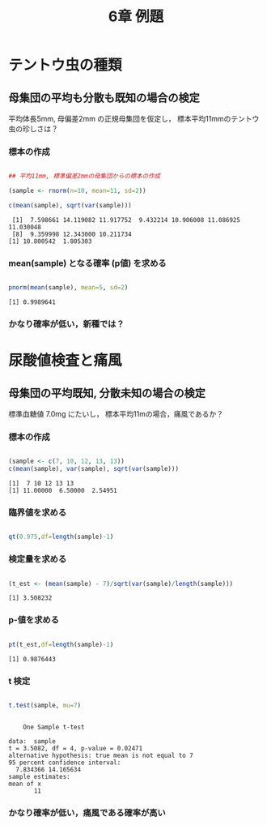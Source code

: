 #+include R-text-common.org
#+Title: 6章 例題
#+OPTIONS: tex:t 
#+property: header-args:R :session *rtext* :results output :exports both

* テントウ虫の種類

** 母集団の平均も分散も既知の場合の検定

  平均体長5mm, 母偏差2mm の正規母集団を仮定し，
  標本平均11mmのテントウ虫の珍しさは？
  
*** 標本の作成

#+begin_src R :session *rtext* :results output :exports both :tangle R-text/code/06.R

## 平均11mm, 標準偏差2mmの母集団からの標本の作成

(sample <- rnorm(n=10, mean=11, sd=2))

c(mean(sample), sqrt(var(sample)))

#+end_src

#+RESULTS:
:  [1]  7.598661 14.119082 11.917752  9.432214 10.906008 11.086925 11.030048
:  [8]  9.359998 12.343000 10.211734
: [1] 10.800542  1.805303

***  mean(sample) となる確率 (p値) を求める

#+begin_src R :session *rtext* :results output :exports both :tangle R-text/code/06.R

pnorm(mean(sample), mean=5, sd=2)

#+end_src

#+RESULTS:
: [1] 0.9989641

*** かなり確率が低い，新種では？

* 尿酸値検査と痛風

** 母集団の平均既知, 分散未知の場合の検定

  標準血糖値 7.0mg にたいし，
  標本平均11mの場合，痛風であるか？
  
*** 標本の作成

#+begin_src R :session *rtext* :results output :exports both :tangle R-text/code/06.R

(sample <- c(7, 10, 12, 13, 13))
c(mean(sample), var(sample), sqrt(var(sample)))

#+end_src

#+RESULTS:
: [1]  7 10 12 13 13
: [1] 11.00000  6.50000  2.54951

*** 臨界値を求める
#+begin_src R :session *rtext* :results output :exports both :tangle R-text/code/06.R

qt(0.975,df=length(sample)-1)

#+end_src
*** 検定量を求める

#+begin_src R :session *rtext* :results output :exports both :tangle R-text/code/06.R

(t_est <- (mean(sample) - 7)/sqrt(var(sample)/length(sample)))

#+end_src

#+RESULTS:
: [1] 3.508232

*** p-値を求める

#+begin_src R :session *rtext* :results output :exports both :tangle R-text/code/06.R

pt(t_est,df=length(sample)-1)

#+end_src

#+RESULTS:
: [1] 0.9876443

*** t 検定
#+begin_src R :session *rtext* :results output :exports both :tangle R-text/code/06.R

t.test(sample, mu=7)

#+end_src

#+RESULTS:
#+begin_example

	One Sample t-test

data:  sample
t = 3.5082, df = 4, p-value = 0.02471
alternative hypothesis: true mean is not equal to 7
95 percent confidence interval:
  7.834366 14.165634
sample estimates:
mean of x 
       11
#+end_example

*** かなり確率が低い，痛風である確率が高い


